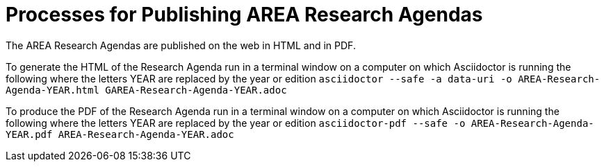 # Processes for Publishing AREA Research Agendas

The AREA Research Agendas are published on the web in HTML and in PDF.

To generate the HTML of the Research Agenda run in a terminal window on a computer on which Asciidoctor is running the following where the letters YEAR are replaced by the year or edition `asciidoctor --safe -a data-uri -o AREA-Research-Agenda-YEAR.html GAREA-Research-Agenda-YEAR.adoc`

To produce the PDF of the Research Agenda run in a terminal window on a computer on which Asciidoctor is running the following where the letters YEAR are replaced by the year or edition `asciidoctor-pdf --safe -o AREA-Research-Agenda-YEAR.pdf AREA-Research-Agenda-YEAR.adoc`

